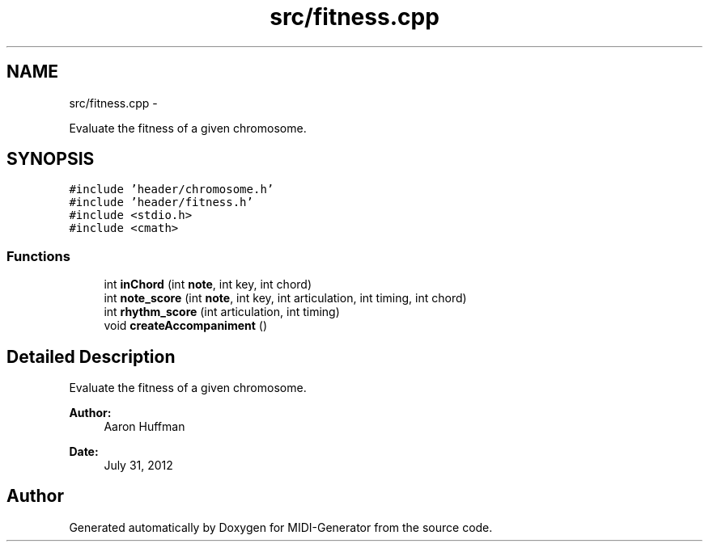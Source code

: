 .TH "src/fitness.cpp" 3 "Tue Jul 31 2012" "Version 1.0" "MIDI-Generator" \" -*- nroff -*-
.ad l
.nh
.SH NAME
src/fitness.cpp \- 
.PP
Evaluate the fitness of a given chromosome\&.  

.SH SYNOPSIS
.br
.PP
\fC#include 'header/chromosome\&.h'\fP
.br
\fC#include 'header/fitness\&.h'\fP
.br
\fC#include <stdio\&.h>\fP
.br
\fC#include <cmath>\fP
.br

.SS "Functions"

.in +1c
.ti -1c
.RI "int \fBinChord\fP (int \fBnote\fP, int key, int chord)"
.br
.ti -1c
.RI "int \fBnote_score\fP (int \fBnote\fP, int key, int articulation, int timing, int chord)"
.br
.ti -1c
.RI "int \fBrhythm_score\fP (int articulation, int timing)"
.br
.ti -1c
.RI "void \fBcreateAccompaniment\fP ()"
.br
.in -1c
.SH "Detailed Description"
.PP 
Evaluate the fitness of a given chromosome\&. 

\fBAuthor:\fP
.RS 4
Aaron Huffman 
.RE
.PP
\fBDate:\fP
.RS 4
July 31, 2012 
.RE
.PP

.SH "Author"
.PP 
Generated automatically by Doxygen for MIDI-Generator from the source code\&.
